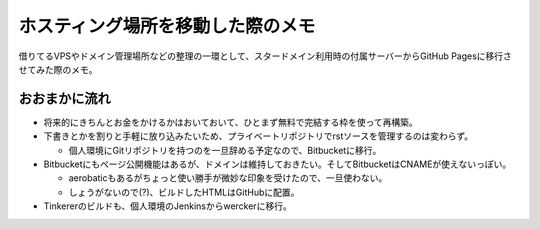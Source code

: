 ホスティング場所を移動した際のメモ
==================================

.. post:: 2015-09-05
   :category: Tech
   :tags: GitHub,Bitbucket,

借りてるVPSやドメイン管理場所などの整理の一環として、スタードメイン利用時の付属サーバーからGitHub Pagesに移行させてみた際のメモ。

おおまかに流れ
--------------

* 将来的にきちんとお金をかけるかはおいておいて、ひとまず無料で完結する枠を使って再構築。
* 下書きとかを割りと手軽に放り込みたいため、プライベートリポジトリでrstソースを管理するのは変わらず。

  * 個人環境にGitリポジトリを持つのを一旦辞める予定なので、Bitbucketに移行。

* Bitbucketにもページ公開機能はあるが、ドメインは維持しておきたい。そしてBitbucketはCNAMEが使えないっぽい。

  * aerobaticもあるがちょっと使い勝手が微妙な印象を受けたので、一旦使わない。
  * しょうがないので(?)、ビルドしたHTMLはGitHubに配置。

* Tinkererのビルドも、個人環境のJenkinsからwerckerに移行。

..
   werckerとの戦い:使いたいユーザーstepが動かない
   ----------------------------------------------

   werckerを選んだのはBitbucketのプライベートリポジトリをビルドできてかつ無料である程度知名度がありそうなのがここだったから。
   1回のビルドにおける25分以内の制約もここではあまり関係なさそうだし。
